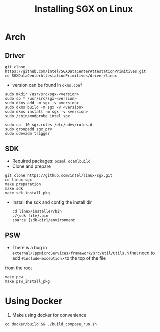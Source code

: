 #+title: Installing SGX on Linux

* Arch
** Driver
#+begin_src shell
git clone https://github.com/intel/SGXDataCenterAttestationPrimitives.git
cd SGXDataCenterAttestationPrimitives/driver/linux
#+end_src
+ version can be found in =dkms.conf=
#+begin_src shell
sudo mkdir /usr/src/sgx-<version>
sudo cp * /usr/src/sgx-<version>
sudo dkms add -m sgx -v <version>
sudo dkms build -m sgx -v <version>
sudo dkms install -m sgx -v <version>
sudo /sbin/modprobe intel_sgx

sudo cp  10-sgx.rules /etc/udev/rules.d
sudo groupadd sgx_prv
sudo udevadm trigger
#+end_src
** SDK
+ Required packages: =ocaml ocamlbuild=
+ Clone and prepare
#+begin_src shell
git clone https://github.com/intel/linux-sgx.git
cd linux-sgx
make preparation
make sdk
make sdk_install_pkg
#+end_src
+ Install the sdk and config the install dir
  #+begin_src shell
cd linux/installer/bin
./{sdk-file}.bin
source {sdk-dir}/environment
  #+end_src
** PSW
+ There is a bug in =external/CppMicroServices/framework/src/util/Utils.h= that need to add =#include<exception>=  to the top of the file
from the root
#+begin_src shell
make psw
make psw_install_pkg
#+end_src



* Using Docker
2. Make using docker for convenience
#+begin_src shell
cd docker/build && ./build_compose_run.sh
#+end_src
